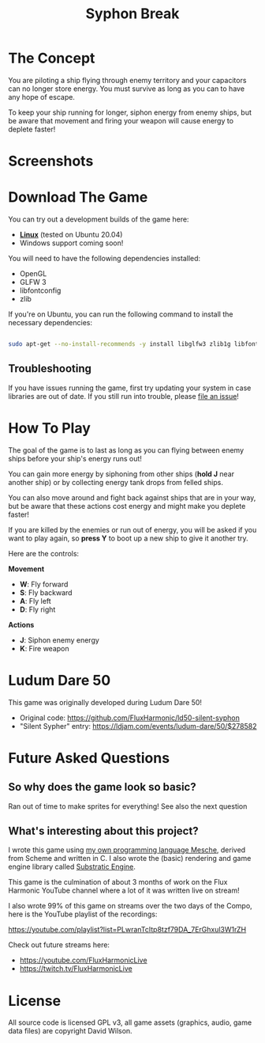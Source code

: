 #+title: Syphon Break

* The Concept

You are piloting a ship flying through enemy territory and your capacitors can no longer store energy.  You must survive as long as you can to have any hope of escape.

To keep your ship running for longer, siphon energy from enemy ships, but be aware that movement and firing your weapon will cause energy to deplete faster!

* Screenshots

[[https://user-images.githubusercontent.com/79405/161440969-f4d752ca-a16d-402b-b7f0-90c2cd27e7f2.png]]
[[https://user-images.githubusercontent.com/79405/161441263-f9d8307e-9d44-40de-8e5b-4f8d018a1258.png]]

* Download The Game

You can try out a development builds of the game here:

- *[[https://github.com/FluxHarmonic/syphon-break/releases/download/dev/syphon-break-linux.zip][Linux]]* (tested on Ubuntu 20.04)
- Windows support coming soon!

You will need to have the following dependencies installed:

- OpenGL
- GLFW 3
- libfontconfig
- zlib

If you're on Ubuntu, you can run the following command to install the necessary dependencies:

#+begin_src sh

  sudo apt-get --no-install-recommends -y install libglfw3 zlib1g libfontconfig1 mesa-utils libgl1-mesa-glx

#+end_src

** Troubleshooting

If you have issues running the game, first try updating your system in case libraries are out of date.  If you still run into trouble, please [[https://github.com/FluxHarmonic/syphon-break/issues][file an issue]]!

* How To Play

The goal of the game is to last as long as you can flying between enemy ships before your ship's energy runs out!

You can gain more energy by siphoning from other ships (*hold J* near another ship) or by collecting energy tank drops from felled ships.

You can also move around and fight back against ships that are in your way, but be aware that these actions cost energy and might make you deplete faster!

If you are killed by the enemies or run out of energy, you will be asked if you want to play again, so *press Y* to boot up a new ship to give it another try.

Here are the controls:

*Movement*

- *W*: Fly forward
- *S*: Fly backward
- *A*: Fly left
- *D*: Fly right

*Actions*

- *J*: Siphon enemy energy
- *K*: Fire weapon

* Ludum Dare 50

This game was originally developed during Ludum Dare 50!

- Original code: https://github.com/FluxHarmonic/ld50-silent-syphon
- "Silent Sypher" entry: https://ldjam.com/events/ludum-dare/50/$278582

* Future Asked Questions

** So why does the game look so basic?

Ran out of time to make sprites for everything!  See also the next question

** What's interesting about this project?

I wrote this game using [[https://github.com/mesche-lang/compiler][my own programming language Mesche]], derived from Scheme and written in C.  I also wrote the (basic) rendering and game engine library called [[https://github.com/substratic/engine/][Substratic Engine]].

This game is the culmination of about 3 months of work on the Flux Harmonic YouTube channel where a lot of it was written live on stream!

I also wrote 99% of this game on streams over the two days of the Compo, here is the YouTube playlist of the recordings:

https://youtube.com/playlist?list=PLwranTcItp8tzf79DA_7ErGhxul3W1rZH

Check out future streams here:

- https://youtube.com/FluxHarmonicLive
- https://twitch.tv/FluxHarmonicLive

* License

All source code is licensed GPL v3, all game assets (graphics, audio, game data files) are copyright David Wilson.
